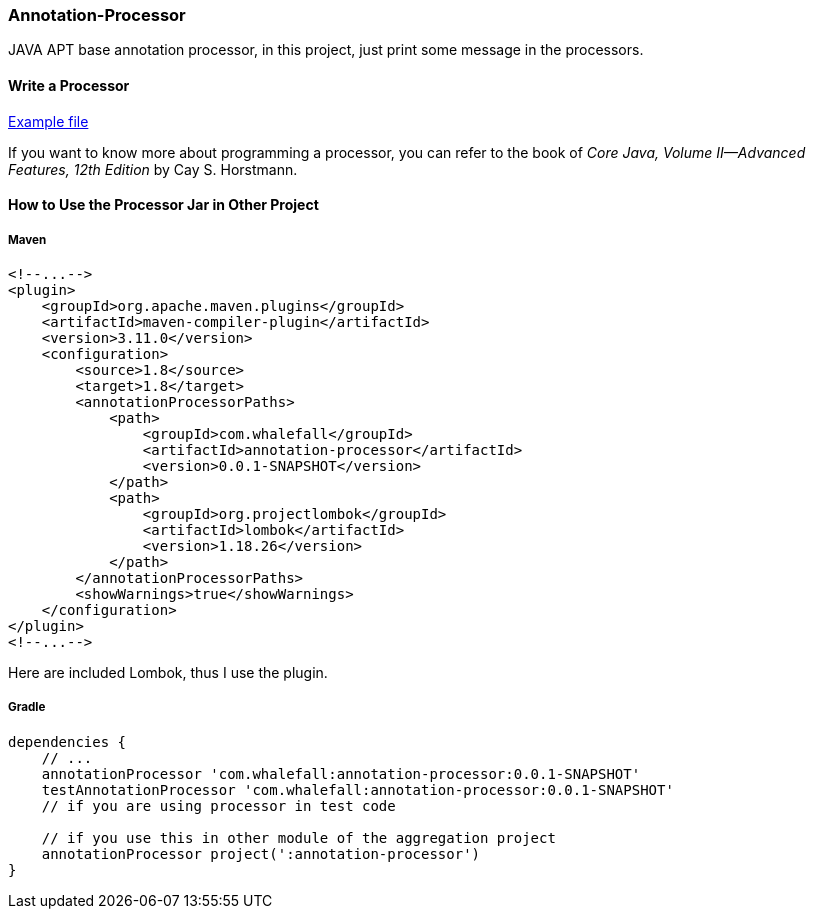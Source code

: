 === Annotation-Processor

JAVA APT base annotation processor, in this project, just print some message in the processors.

==== Write a Processor

link:https://github.com/Halcyon666/learn-cases/blob/main/annotation-processor/src/main/java/com/whalefall/apt/MyAnnotationProcessor.java[Example file]

If you want to know more about programming a processor, you can refer to the book of _Core Java, Volume II--Advanced Features, 12th Edition_ by Cay S. Horstmann.

==== How to Use the Processor Jar in Other Project

===== Maven

[source,xml]
----
<!--...-->
<plugin>
    <groupId>org.apache.maven.plugins</groupId>
    <artifactId>maven-compiler-plugin</artifactId>
    <version>3.11.0</version>
    <configuration>
        <source>1.8</source>
        <target>1.8</target>
        <annotationProcessorPaths>
            <path>
                <groupId>com.whalefall</groupId>
                <artifactId>annotation-processor</artifactId>
                <version>0.0.1-SNAPSHOT</version>
            </path>
            <path>
                <groupId>org.projectlombok</groupId>
                <artifactId>lombok</artifactId>
                <version>1.18.26</version>
            </path>
        </annotationProcessorPaths>
        <showWarnings>true</showWarnings>
    </configuration>
</plugin>
<!--...-->
----

Here are included Lombok, thus I use the plugin.

===== Gradle

[source,groovy]
----
dependencies {
    // ...
    annotationProcessor 'com.whalefall:annotation-processor:0.0.1-SNAPSHOT'
    testAnnotationProcessor 'com.whalefall:annotation-processor:0.0.1-SNAPSHOT'
    // if you are using processor in test code

    // if you use this in other module of the aggregation project
    annotationProcessor project(':annotation-processor')
}
----
